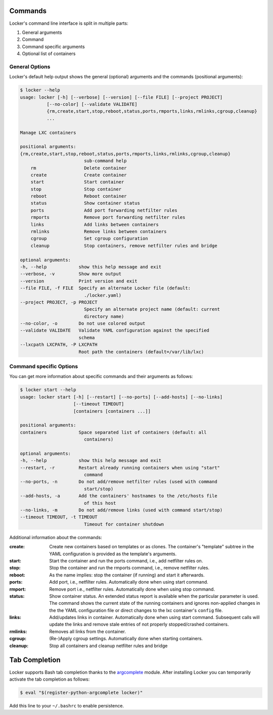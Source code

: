Commands
========

Locker's command line interface is split in multiple parts:

1. General arguments
2. Command
3. Command specific arguments
4. Optional list of containers

General Options
---------------

Locker's default help output shows the general (optional) arguments and the
commands (positional arguments):

.. code:: sh

    $ locker --help
    usage: locker [-h] [--verbose] [--version] [--file FILE] [--project PROJECT]
              [--no-color] [--validate VALIDATE]
              {rm,create,start,stop,reboot,status,ports,rmports,links,rmlinks,cgroup,cleanup}
              ...

    Manage LXC containers

    positional arguments:
    {rm,create,start,stop,reboot,status,ports,rmports,links,rmlinks,cgroup,cleanup}
                            sub-command help
        rm                  Delete container
        create              Create container
        start               Start container
        stop                Stop container
        reboot              Reboot container
        status              Show container status
        ports               Add port forwarding netfilter rules
        rmports             Remove port forwarding netfilter rules
        links               Add links between containers
        rmlinks             Remove links between containers
        cgroup              Set cgroup configuration
        cleanup             Stop containers, remove netfilter rules and bridge

    optional arguments:
    -h, --help            show this help message and exit
    --verbose, -v         Show more output
    --version             Print version and exit
    --file FILE, -f FILE  Specify an alternate Locker file (default:
                            ./locker.yaml)
    --project PROJECT, -p PROJECT
                            Specify an alternate project name (default: current
                            directory name)
    --no-color, -o        Do not use colored output
    --validate VALIDATE   Validate YAML configuration against the specified
                          schema
    --lxcpath LXCPATH, -P LXCPATH
                          Root path the containers (default=/var/lib/lxc)


Command specific Options
------------------------

You can get more information about specific commands and their arguments as
follows:

.. code:: sh

    $ locker start --help
    usage: locker start [-h] [--restart] [--no-ports] [--add-hosts] [--no-links]
                        [--timeout TIMEOUT]
                        [containers [containers ...]]

    positional arguments:
    containers            Space separated list of containers (default: all
                            containers)

    optional arguments:
    -h, --help            show this help message and exit
    --restart, -r         Restart already running containers when using "start"
                            command
    --no-ports, -n        Do not add/remove netfilter rules (used with command
                            start/stop)
    --add-hosts, -a       Add the containers' hostnames to the /etc/hosts file
                            of this host
    --no-links, -m        Do not add/remove links (used with command start/stop)
    --timeout TIMEOUT, -t TIMEOUT
                            Timeout for container shutdown


Additional information about the commands:

:create:
    Create new containers based on templates or as clones. The container's
    "template" subtree in the YAML configuration is provided as the template's
    arguments.
:start:
    Start the container and run the ports command, i.e., add netfilter rules on.
:stop:
    Stop the container and run the rmports command, i.e., remove netfilter rules.
:reboot:
    As the name implies: stop the container (if running) and start it afterwards.
:ports:
    Add port, i.e., netfilter rules. Automatically done when using start
    command.
:rmport:
    Remove port i.e., netfilter rules. Automatically done when using stop
    command.
:status:
    Show container status. An extended status report is available when the
    particular parameter is used. The command shows the current state of the
    running containers and ignores non-applied changes in the the YAML
    configuration file or direct changes to the lxc container's ``config`` file.
:links:
    Add/updates links in container. Automatically done when using start command.
    Subsequent calls will update the links and remove stale entries of
    not properly stopped/crashed containers.
:rmlinks:
    Removes all links from the container.
:cgroup:
    (Re-)Apply cgroup settings. Automatically done when starting containers.
:cleanup:
    Stop all containers and cleanup netfilter rules and bridge

Tab Completion
==============

Locker supports Bash tab completion thanks to the
`argcomplete <https://github.com/kislyuk/argcomplete>`_ module. After installing
Locker you can temporarily activate the tab completion as follows:

.. code:: sh

    $ eval "$(register-python-argcomplete locker)"

Add this line to your ``~/.bashrc`` to enable persistence.
